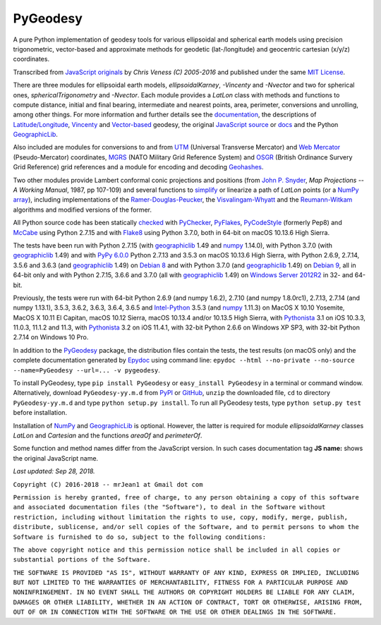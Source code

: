 =========
PyGeodesy
=========

A pure Python implementation of geodesy tools for various ellipsoidal and
spherical earth models using precision trigonometric, vector-based and
approximate methods for geodetic (lat-/longitude) and geocentric cartesian
(x/y/z) coordinates.

Transcribed from `JavaScript originals`_ by *Chris Veness (C) 2005-2016*
and published under the same `MIT License`_.

There are three modules for ellipsoidal earth models, *ellipsoidalKarney*,
*-Vincenty* and *-Nvector* and two for spherical ones, *sphericalTrigonometry*
and *-Nvector*.  Each module provides a *LatLon* class with methods and
functions to compute distance, initial and final bearing, intermediate
and nearest points, area, perimeter, conversions and unrolling, among
other things.  For more information and further details see the
documentation_, the descriptions of `Latitude/Longitude`_, Vincenty_ and
`Vector-based`_ geodesy, the original `JavaScript source`_ or docs_ and
the Python `GeographicLib`_.

Also included are modules for conversions to and from UTM_ (Universal
Transverse Mercator) and `Web Mercator`_ (Pseudo-Mercator) coordinates,
MGRS_ (NATO Military Grid Reference System) and OSGR_ (British Ordinance
Survery Grid Reference) grid references and a module for encoding and
decoding Geohashes_.

Two other modules provide Lambert conformal conic projections and positions
(from `John P. Snyder`_, *Map Projections -- A Working Manual*, 1987, pp
107-109) and several functions to simplify_ or linearize a path of *LatLon*
points (or a `NumPy array`_), including implementations of the
`Ramer-Douglas-Peucker`_, the `Visvalingam-Whyatt`_ and the `Reumann-Witkam`_
algorithms and modified versions of the former.

All Python source code has been statically checked_ with PyChecker_,
PyFlakes_, PyCodeStyle_ (formerly Pep8) and McCabe_ using Python 2.7.15
and with Flake8_ using Python 3.7.0, both in 64-bit on macOS 10.13.6
High Sierra.

The tests have been run with Python 2.7.15 (with geographiclib_ 1.49 and
numpy_ 1.14.0), with Python 3.7.0 (with geographiclib_ 1.49) and with
`PyPy 6.0.0`_ Python 2.7.13 and 3.5.3 on macOS 10.13.6 High Sierra, with
Python 2.6.9, 2.7.14, 3.5.6 and 3.6.3 (and geographiclib_ 1.49) on
`Debian 8`_ and with Python 3.7.0 (and geographiclib_ 1.49) on `Debian 9`_,
all in 64-bit only and with Python 2.7.15, 3.6.6 and 3.7.0 (all with
geographiclib_ 1.49) on `Windows Server 2012R2`_ in 32- and 64-bit.

Previously, the tests were run with 64-bit Python 2.6.9 (and numpy 1.6.2),
2.7.10 (and numpy 1.8.0rc1), 2.7.13, 2.7.14 (and numpy 1.13.1), 3.5.3,
3.6.2, 3.6.3, 3.6.4, 3.6.5 and `Intel-Python`_ 3.5.3 (and numpy_ 1.11.3)
on MacOS X 10.10 Yosemite, MacOS X 10.11 El Capitan, macOS 10.12 Sierra,
macOS 10.13.4 and/or 10.13.5 High Sierra, with Pythonista_ 3.1 on iOS
10.3.3, 11.0.3, 11.1.2 and 11.3, with Pythonista_ 3.2 on iOS 11.4.1, with
32-bit Python 2.6.6 on Windows XP SP3, with 32-bit Python 2.7.14 on
Windows 10 Pro.

In addition to the PyGeodesy_ package, the distribution files contain the
tests, the test results (on macOS only) and the complete documentation
generated by Epydoc_ using command line: ``epydoc --html --no-private
--no-source --name=PyGeodesy --url=... -v pygeodesy``.

To install PyGeodesy, type ``pip install PyGeodesy`` or ``easy_install
PyGeodesy`` in a terminal or command window.  Alternatively, download
``PyGeodesy-yy.m.d`` from PyPI_ or GitHub_, ``unzip`` the downloaded file,
``cd`` to directory ``PyGeodesy-yy.m.d`` and type ``python setup.py install``.
To run all PyGeodesy tests, type ``python setup.py test`` before installation.

Installation of `NumPy`_ and `GeographicLib`_ is optional.  However, the
latter is required for module *ellipsoidalKarney* classes *LatLon* and
*Cartesian* and the functions *areaOf* and *perimeterOf*.

Some function and method names differ from the JavaScript version.  In such
cases documentation tag **JS name:** shows the original JavaScript name.

*Last updated: Sep 28, 2018.*

.. _checked: http://GitHub.com/ActiveState/code/tree/master/recipes/Python/546532_PyChecker_postprocessor
.. _Debian 8: http://Travis-CI.org/mrJean1/PyGeodesy
.. _Debian 9: http://Cirrus-CI.com/github/mrJean1/PyGeodesy/master
.. _docs: http://www.Movable-Type.co.UK/scripts/geodesy/docs
.. _documentation: http://mrJean1.GitHub.io/PyGeodesy
.. _Epydoc: http://PyPI.org/project/epydoc
.. _Flake8: http://PyPI.org/project/flake8
.. _geographiclib: http://PyPI.org/project/geographiclib
.. _Geohashes: http://www.Movable-Type.co.UK/scripts/geohash.html
.. _GitHub: http://GitHub.com/mrJean1/PyGeodesy
.. _Intel-Python: http://software.Intel.com/en-us/distribution-for-python
.. _JavaScript originals: http://GitHub.com/ChrisVeness/geodesy
.. _JavaScript source: http://GitHub.com/ChrisVeness/geodesy
.. _John P. Snyder: http://pubs.er.USGS.gov/djvu/PP/PP_1395.pdf
.. _Latitude/Longitude: http://www.Movable-Type.co.UK/scripts/latlong.html
.. _McCabe: http://PyPI.org/project/mccabe
.. _MGRS: http://www.Movable-Type.co.UK/scripts/latlong-utm-mgrs.html
.. _MIT License: http://OpenSource.org/licenses/MIT
.. _numpy: http://PyPI.org/project/numpy
.. _NumPy array: http://docs.SciPy.org/doc/numpy/reference/generated/numpy.array.html
.. _OSGR: http://www.Movable-Type.co.UK/scripts/latlong-os-gridref.html
.. _PyChecker: http://PyPI.org/project/pychecker
.. _PyCodeStyle: http://PyPI.org/project/pycodestyle
.. _PyFlakes: http://PyPI.org/project/pyflakes
.. _PyGeodesy: http://PyPI.org/project/PyGeodesy
.. _PyPI: http://PyPI.org/project/PyGeodesy
.. _PyPy 6.0.0: http://PyPy.org
.. _Pythonista: http://OMZ-Software.com/pythonista
.. _Ramer-Douglas-Peucker: http://WikiPedia.org/wiki/Ramer-Douglas-Peucker_algorithm
.. _Reumann-Witkam: http://psimpl.SourceForge.net/reumann-witkam.html
.. _simplify: http://Bost.Ocks.org/mike/simplify
.. _UTM: http://www.Movable-Type.co.UK/scripts/latlong-utm-mgrs.html
.. _Vector-based: http://www.Movable-Type.co.UK/scripts/latlong-vectors.html
.. _Vincenty: http://www.Movable-Type.co.UK/scripts/latlong-vincenty.html
.. _Visvalingam-Whyatt: http://hydra.Hull.ac.UK/resources/hull:8338
.. _Web Mercator: http://WikiPedia.org/wiki/Web_Mercator
.. _Windows Server 2012R2: http://CI.AppVeyor.com/project/mrJean1/pygeodesy

``Copyright (C) 2016-2018 -- mrJean1 at Gmail dot com``

``Permission is hereby granted, free of charge, to any person obtaining a
copy of this software and associated documentation files (the "Software"),
to deal in the Software without restriction, including without limitation
the rights to use, copy, modify, merge, publish, distribute, sublicense,
and/or sell copies of the Software, and to permit persons to whom the
Software is furnished to do so, subject to the following conditions:``

``The above copyright notice and this permission notice shall be included
in all copies or substantial portions of the Software.``

``THE SOFTWARE IS PROVIDED "AS IS", WITHOUT WARRANTY OF ANY KIND, EXPRESS
OR IMPLIED, INCLUDING BUT NOT LIMITED TO THE WARRANTIES OF MERCHANTABILITY,
FITNESS FOR A PARTICULAR PURPOSE AND NONINFRINGEMENT. IN NO EVENT SHALL
THE AUTHORS OR COPYRIGHT HOLDERS BE LIABLE FOR ANY CLAIM, DAMAGES OR
OTHER LIABILITY, WHETHER IN AN ACTION OF CONTRACT, TORT OR OTHERWISE,
ARISING FROM, OUT OF OR IN CONNECTION WITH THE SOFTWARE OR THE USE OR
OTHER DEALINGS IN THE SOFTWARE.``


